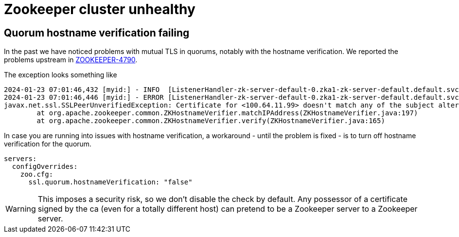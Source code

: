 = Zookeeper cluster unhealthy

== Quorum hostname verification failing

In the past we have noticed problems with mutual TLS in quorums, notably with the hostname verification.
We reported the problems upstream in https://issues.apache.org/jira/browse/ZOOKEEPER-4790[ZOOKEEPER-4790].

The exception looks something like

[source]
----
2024-01-23 07:01:46,432 [myid:] - INFO  [ListenerHandler-zk-server-default-0.zka1-zk-server-default.default.svc.cluster.local/100.64.9.69:3888:o.a.z.s.q.QuorumCnxManager$Listener$ListenerHandler@1076] - Received connection request from /100.64.11.99:58368
2024-01-23 07:01:46,446 [myid:] - ERROR [ListenerHandler-zk-server-default-0.zka1-zk-server-default.default.svc.cluster.local/100.64.9.69:3888:o.a.z.c.ZKTrustManager@161] - Failed to verify host address: 100.64.11.99
javax.net.ssl.SSLPeerUnverifiedException: Certificate for <100.64.11.99> doesn't match any of the subject alternative names: [zk-server-default.default.svc.cluster.local, zk-server-default-1.zk-server-default.default.svc.cluster.local, 10.8.XXX.XXX, 10.8.XXX.XXX, 10.8.XXX.XXX, 10.XXX.XXX.XXX, 10.8.XXX.XXX, 10.8.XXX.XXX, 10.8.XXX.XXX, 10.XXX.XXX.XXX]
	at org.apache.zookeeper.common.ZKHostnameVerifier.matchIPAddress(ZKHostnameVerifier.java:197)
	at org.apache.zookeeper.common.ZKHostnameVerifier.verify(ZKHostnameVerifier.java:165)
----

In case you are running into issues with hostname verification, a workaround - until the problem is fixed - is to turn off hostname verification for the quorum.

[source,yaml]
----
servers:
  configOverrides:
    zoo.cfg:
      ssl.quorum.hostnameVerification: "false"
----

WARNING: This imposes a security risk, so we don't disable the check by default. Any possessor of a certificate signed by the ca (even for a totally different host) can pretend to be a Zookeeper server to a Zookeeper server.
